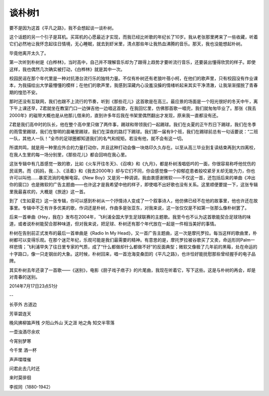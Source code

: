 谈朴树1
--------

要不是因为这首《平凡之路》，我不会想起谈一谈朴树。

这个话题的另一个引子是耳机。买耳机的心愿最近才实现，而我已经比听歌的年纪长了10岁。我从老张那里拷来了一些收藏，听着它们必然地让我怀念起往日情境，无心睡眠，就去到虾米里，清点那些年让我热血沸腾的音乐。那天，我也没能想起朴树。

毕竟他离开太久了。

第一次听到朴树是《白桦林》，当时高中，自己并不理解音乐却为了跟得上趋势才要听流行音乐，还要装出懂得欣赏的样子。即使这样，我也偶然几次确实被打动，《白桦林》就是其中一次。

校园民谣在那个年代里是一种对抗港台流行乐的独特力量。不仅有朴树还有老狼叶蓓小柯，在他们的歌声里，只有校园没有作业课本，为我描绘出大学最懵懂的模样；在他们的歌声里，我感到深藏内心没羞没臊的情绪听起来其实干净清澈，让我渐渐摆脱了青春期的惶恐不安。

那时还没有互联网，我们也跟不上流行的节奏，听到《那些花儿》这首歌是在高三。最应景的场面是一个阳光很好的冬天中午，离下午上课还早，Z君就坐在教室门口一边弹吉他一边唱这首歌，在我回忆里，仿佛那首歌一唱完，我们就匆匆毕业了。那张《我去2000年》的磁带大概也是从他那儿借来的，直到许多年后我在书架里偶然翻出才发现，原来我一直都没有还。

Z君是我们高中时的队长，他在整个高中里只做了两件事，踢球和带领我们一起踢球。我们在炎夏的正午烈日下踢球，我们在冬季的雨雪里踢球，我们在黎明的晨曦里踢球，我们在深夜的路灯下踢球。我们那一届有9个班，我们在踢球前总有一句话要说：“二班一队，其他人一队！”全市的足球圈都知道我们的名气和规矩。若没有他，就不会有这一切。

所谓共鸣，就是用一种里应外合的力量打动你，并且这种打动会像一块烙印久久存在。以至从高三毕业到复读结束再到大四离校，在我人生里的每一场分别里，《那些花儿》都会回响在我心里。

这张专辑中有几首感觉一致的歌，比如《火车开往冬天》、《召唤》和《九月》，都是朴树浅唱低吟的一面，你很容易称呼他忧伤的民谣男。而《妈妈，我…》、《活着》和《我去2000年》却与它们不同，你会感觉像一个抑郁症患者般咬紧牙关却无能为力，你也许可以叫他……暴浆流淌的电解电容。《New Boy》又是另一种调调，我由衷感谢微软——不仅这一首，还包括后来的单曲《冲出你的窗口》也是微软的广告主题曲——也许这才是我希望中他的样子，即使唱不出好歌也没有关系。这里顺便要提一下，这张专辑里我最喜欢的，大概是《旅途》这一首。

到了《生如夏花》这一张专辑，你可以感到朴树从一个抒情诗人变成了一个叙事诗人，他仿佛已经不在他的故事里，他也许还在故事里。专辑中不乏有许多优美的歌，作词还是朴树，作曲多是张亚东，对我来说，这一张仅仅是不如第一张那么像朴树罢了。

后来一首单曲《Hey，我在》发布在2004年，飞利浦全国大学生足球联赛的主题歌。我至今也不认为这首歌能契合足球场的味道，或者说朴树能契合那种味道，但对我来说，把足球、朴树还有那个年代放在一起是一件相当美好的事情。

朴树在告别前正式发布的最后一首单曲是《Radio In My Head》，又一首广告主题曲，这一次是摩托罗拉。每当这样的歌曲里，朴树都可以变得乐观。在那个迷茫年纪，乐观可能是我们最需要的精神。有意思的是，摩托罗拉被谷歌买了又卖，命运形同Palm一样悲情；飞利浦早失了往日里专家的气质，成了“什么都做却什么都做不好”的反面典型；微软又像极了几年前的黑莓，处在命运的十字路口，像一只走钢丝的大象。这时候，朴树回来，唱一首沧海变桑田的《平凡之路》，也许恰好能抚慰那些曾经握手的电子品牌。

其实朴树去年还录了一首歌——《送别》，电影《厨子戏子痞子》的片尾曲，我现在听着它，写下这些。这是与朴树的再会，却是对青春的送别。

2014年7月17日23点51分

--

长亭外 古道边

芳草碧连天

晚风拂柳笛声残
夕阳山外山
天之涯 地之角
知交半零落

一壶浊酒尽余欢

今宵别梦寒

今千里 酒一杯

声声喋喋催

问君此去几时还

来时莫徘徊

李叔同（1880-1942）